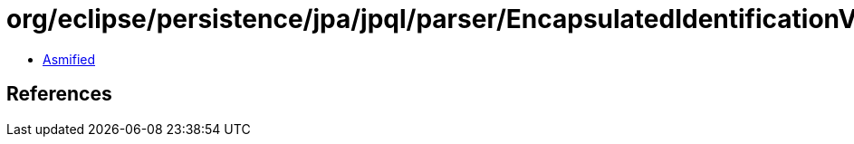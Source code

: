 = org/eclipse/persistence/jpa/jpql/parser/EncapsulatedIdentificationVariableExpression.class

 - link:EncapsulatedIdentificationVariableExpression-asmified.java[Asmified]

== References

